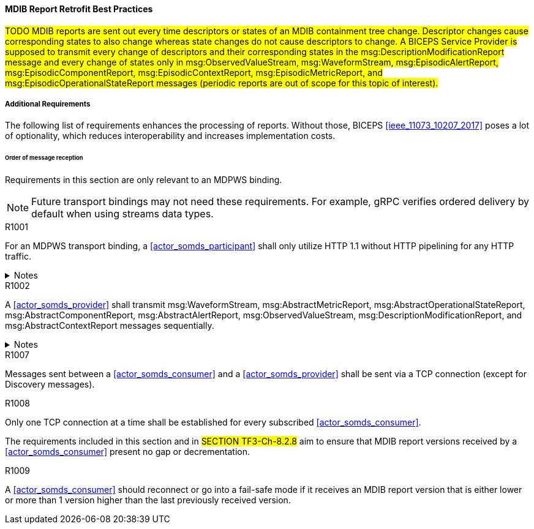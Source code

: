 ==== MDIB Report Retrofit Best Practices

#TODO MDIB reports are sent out every time descriptors or states of an MDIB containment tree change. Descriptor changes cause corresponding states to also change whereas state changes do not cause descriptors to change. A BICEPS Service Provider is supposed to transmit every change of descriptors and their corresponding states in the msg:DescriptionModificationReport message and every change of states only in msg:ObservedValueStream, msg:WaveformStream, msg:EpisodicAlertReport, msg:EpisodicComponentReport, msg:EpisodicContextReport, msg:EpisodicMetricReport, and msg:EpisodicOperationalStateReport messages (periodic reports are out of scope for this topic of interest).#

//Unfortunately, BICEPS lacks requirements when it comes to the generation of report messages to the extent that BICEPS Service Consumers cannot appropriately be implemented at reasonable costs. This topic of interest discusses best practices for the transmission of MDIB reports in a way that BICEPS Service Consumers can effectively and efficiently process those reports.

===== Additional Requirements
The following list of requirements enhances the processing of reports. Without those, BICEPS <<ieee_11073_10207_2017>> poses a lot of optionality, which reduces interoperability and increases implementation costs.

====== Order of message reception
Requirements in this section are only relevant to an MDPWS binding.

NOTE: Future transport bindings may not need these requirements. For example, gRPC verifies ordered delivery by default when using streams data types.

.R1001
[sdpi_requirement#r1001,sdpi_req_level=shall]
****
For an MDPWS transport binding, a <<actor_somds_participant>> shall only utilize HTTP 1.1 without HTTP pipelining for any HTTP traffic.

.Notes
[%collapsible]
====
NOTE: Enforces use of HTTP 1.1 only in order to confine the means by which re-ordering of message delivery can be implemented.
====
****

.R1002
[sdpi_requirement#r1002,sdpi_req_level=shall]
****
A <<actor_somds_provider>> shall transmit msg:WaveformStream, msg:AbstractMetricReport, msg:AbstractOperationalStateReport, msg:AbstractComponentReport, msg:AbstractAlertReport, msg:ObservedValueStream, msg:DescriptionModificationReport, and msg:AbstractContextReport messages sequentially.

.Notes
[%collapsible]
====
NOTE: This allows for an SDC Service Consumer to apply reports on its internal MDIB data structures before receiving the next report.
====
****

.R1007
[sdpi_requirement#r1007,sdpi_req_level=shall]
****
Messages sent between a <<actor_somds_consumer>> and a <<actor_somds_provider>> shall be sent via a TCP connection (except for Discovery messages).
****

.R1008
[sdpi_requirement#r1008,sdpi_req_level=shall]
****
Only one TCP connection at a time shall be established for every subscribed <<actor_somds_consumer>>.
****

The requirements included in this section and in #SECTION TF3-Ch-8.2.8# aim to ensure that MDIB report versions received by a <<actor_somds_consumer>> present no gap or decrementation.

.R1009
[sdpi_requirement#r1009,sdpi_req_level=should]
****
A <<actor_somds_consumer>> should reconnect or go into a fail-safe mode if it receives an MDIB report version that is either lower or more than 1 version higher than the last previously received version.
****